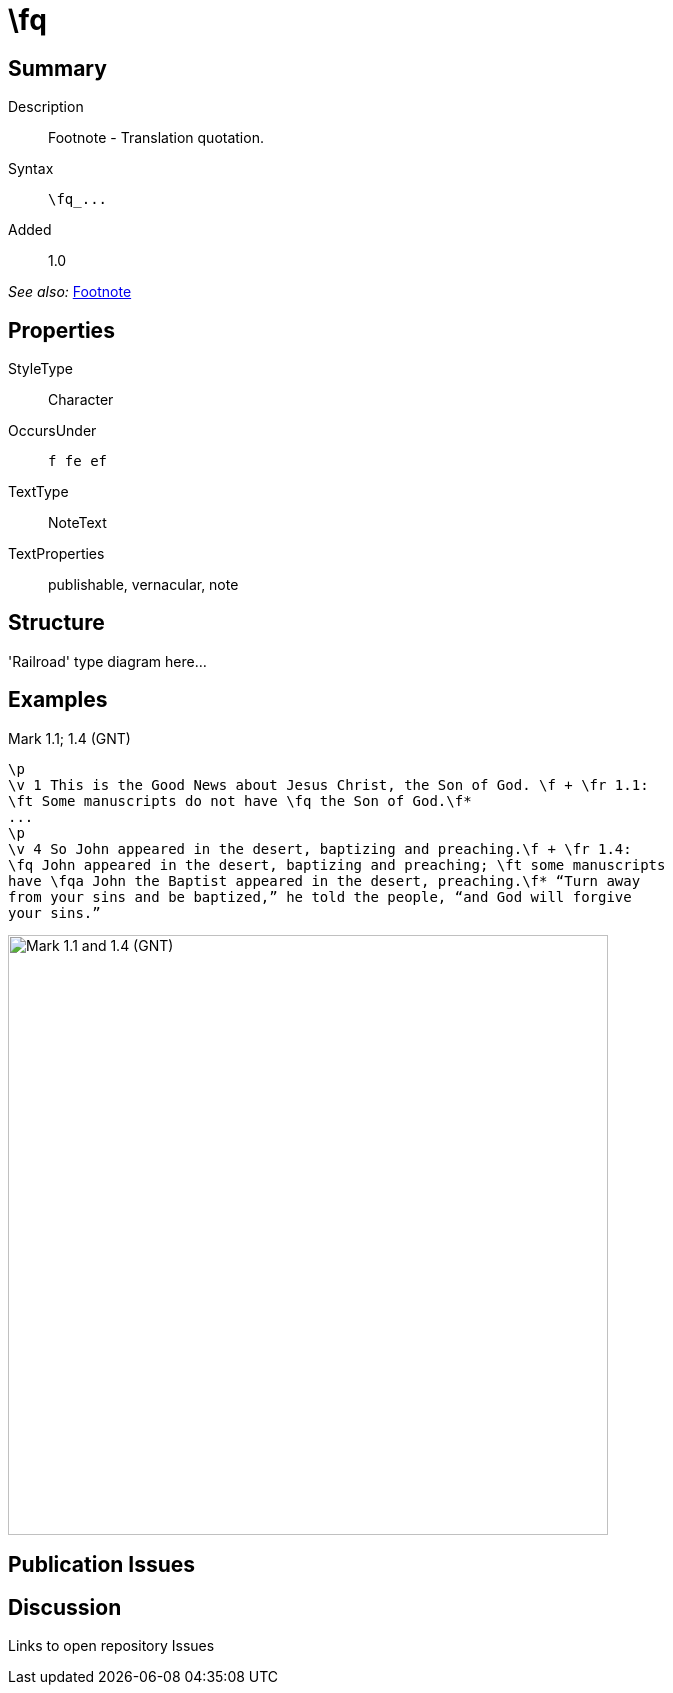 = \fq
:description: Footnote - Translation quotation
:url-repo: https://github.com/usfm-bible/tcdocs/blob/main/markers/char/fq.adoc
ifndef::localdir[]
:source-highlighter: pygments
:localdir: ../
endif::[]
:imagesdir: {localdir}/images

// tag::public[]

== Summary

Description:: Footnote - Translation quotation.
Syntax:: `+\fq_...+`
Added:: 1.0

_See also:_ link:note-f.adoc[Footnote]

== Properties

StyleType:: Character
OccursUnder:: `f fe ef`
TextType:: NoteText
TextProperties:: publishable, vernacular, note

== Structure

'Railroad' type diagram here...

== Examples

.Mark 1.1; 1.4 (GNT)
[source#src-char-fq_1,usfm,highlight=2;5]
----
\p
\v 1 This is the Good News about Jesus Christ, the Son of God. \f + \fr 1.1: 
\ft Some manuscripts do not have \fq the Son of God.\f*
...
\p
\v 4 So John appeared in the desert, baptizing and preaching.\f + \fr 1.4: 
\fq John appeared in the desert, baptizing and preaching; \ft some manuscripts 
have \fqa John the Baptist appeared in the desert, preaching.\f* “Turn away 
from your sins and be baptized,” he told the people, “and God will forgive 
your sins.”
----

image::char/fq_1.jpg[Mark 1.1 and 1.4 (GNT),600]

== Publication Issues

// end::public[]

== Discussion

Links to open repository Issues